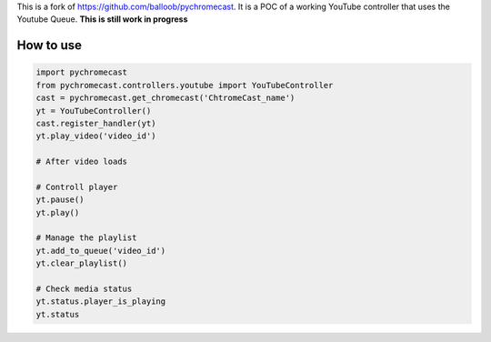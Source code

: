 This is a fork of https://github.com/balloob/pychromecast.
It is a POC of a working YouTube controller that uses the Youtube Queue.
**This is still work in progress**

How to use
----------

.. code:: python

    import pychromecast           
    from pychromecast.controllers.youtube import YouTubeController 
    cast = pychromecast.get_chromecast('ChtromeCast_name')
    yt = YouTubeController()
    cast.register_handler(yt)
    yt.play_video('video_id')
    
    # After video loads
    
    # Controll player
    yt.pause()
    yt.play()
    
    # Manage the playlist
    yt.add_to_queue('video_id')
    yt.clear_playlist()
    
    # Check media status
    yt.status.player_is_playing
    yt.status
    

    
